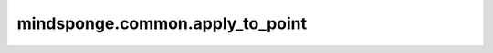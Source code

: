 mindsponge.common.apply_to_point
=========================================

.. py:function:: mindsponge.common.apply_to_point(rotation, translation, point, extra_dims=0)

    对输入坐标进行旋转平移变换。

    .. math::
        rot_point = rotation \cdot point
        result = rot_point + translation

    具体的乘法过程与加法过程可以参考 `rots_mul_vecs` 和 `vecs_add` API。

    参数：
        - **rotation** (Tuple) - 旋转矩阵，:math:`(xx, xy, xz, yx, yy, yz, zx, zy, zz)` ，且xx, xy等 均为Tensor且shape相同。
        - **translation** (Tuple) - 平移向量， :math:`[(x, y, z)]` ，其中x, y, z均为Tensor，且shape相同。
        - **point** (Tensor) - 初始坐标值， :math:`[(x, y, z)]` ，其中x, y, z均为Tensor，且shape相同。
        - **extra_dims** (Int) - 控制进行几层拓展。默认值： 0

    返回:
        Tuple，转化后的坐标，长度为3。
